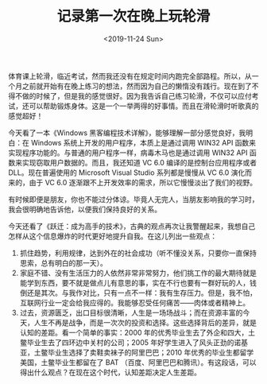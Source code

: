 #+TITLE: 记录第一次在晚上玩轮滑
#+DATE: <2019-11-24 Sun>
#+TAGS[]: 随笔

体育课上轮滑，临近考试，然而我还没有在规定时间内跑完全部路程。所以，从一个月之前就开始有在晚上练习的想法，然而因为自己的懒惰没有践行。现在到了不得不做的时候了，但是我的感觉很好。因为我告诉自己练习轮滑，不仅可以应付考试，还可以帮助锻炼身体。这是一个一举两得的好事情。而且在滑轮滑时听歌真的感觉超好！

今天看了一本《Windows
黑客编程技术详解》，能够理解一部分感觉良好，我明白：在 Windows
系统上开发的用户程序，本质上是通过调用 WIN32 API
函数来实现程序功能的。与普通的用户程序一样，病毒木马也是通过调用 WIN32
API 函数来实现窃取用户数据的。而且，我还知道 VC 6.0
编译的是控制台应用程序或者 DLL。现在普遍使用的 Microsoft Visual Studio
系列都是慢慢从 VC 6.0 演化而来的，由于 VC 6.0
逐渐跟不上开发效率的需求，所以它慢慢淡出了我们的视野。

有时候即便是朋友，你也不能过分体谅。毕竟人无完人，当朋友影响我的学习时，我会很明确地告诉他，以便我们保持良好的关系。

今天还看了《跃迁：成为高手的技术》，古典的观点再次让我警醒起来，我想自己怎样从这个信息爆炸的时代更好地提升自我。在这儿列出一些观点：

1. 抓住趋势，利用规律，达到外在的社会成功（听不懂没关系，只要你一直保持思索，总有明白的那一天）。
2. 家庭不错、没有生活压力的人依然非常非常努力，他们挑工作的最大期待就是能学到东西，要不就是做点儿有意思的事，实在不行也要有一群好玩的人，钱倒还是其次。与我作对比，只有一点不一样：我有生存压力。但是，我不怕，互联网行业一定会给我应得的。我能够忍受任何痛苦------肉体或者精神上。
3. 过去，资源匮乏，出口目标很清晰，人生是一场场战斗；而在资源丰富的今天，人生不再是战争，而是一次次的投资和选择。这些选择背后的差异，就是认知的差距。看一个简单的事实：2000
   年的优秀毕业生去了外企和四大，土鳖毕业生去了四环边中关村的公司；2005
   年好学生进入了风头正劲的诺基亚，土鳖毕业生选择了卖鞋卖袜子的阿里巴巴；2010
   年优秀的毕业生都留学美国，土鳖毕业生都留在了 BAT
   （百度、阿里巴巴和腾讯）。有这段话，可以得出什么观点？在现在这个时代，认知差距决定人生差距。
